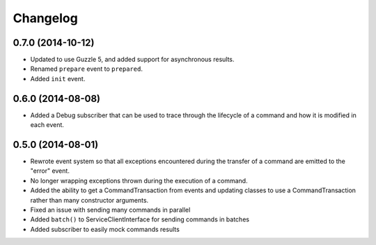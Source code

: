 =========
Changelog
=========

0.7.0 (2014-10-12)
------------------

* Updated to use Guzzle 5, and added support for asynchronous results.
* Renamed ``prepare`` event to ``prepared``.
* Added ``init`` event.

0.6.0 (2014-08-08)
------------------

* Added a Debug subscriber that can be used to trace through the lifecycle of
  a command and how it is modified in each event.

0.5.0 (2014-08-01)
------------------

* Rewrote event system so that all exceptions encountered during the transfer
  of a command are emitted to the "error" event.
* No longer wrapping exceptions thrown during the execution of a command.
* Added the ability to get a CommandTransaction from events and updating
  classes to use a CommandTransaction rather than many constructor arguments.
* Fixed an issue with sending many commands in parallel
* Added ``batch()`` to ServiceClientInterface for sending commands in batches
* Added subscriber to easily mock commands results

